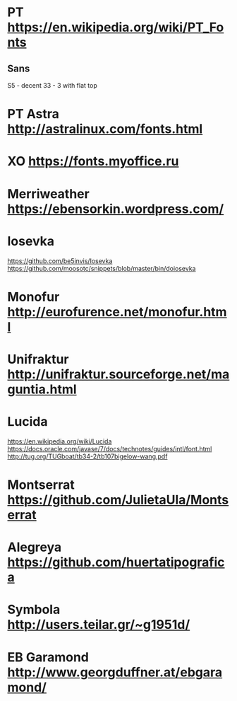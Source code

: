 * PT           https://en.wikipedia.org/wiki/PT_Fonts
** Sans
  S5 - decent
  3З - 3 with flat top
 
* PT Astra     http://astralinux.com/fonts.html
* XO           https://fonts.myoffice.ru
* Merriweather https://ebensorkin.wordpress.com/
* Iosevka
  https://github.com/be5invis/Iosevka
  https://github.com/moosotc/snippets/blob/master/bin/doiosevka
* Monofur      http://eurofurence.net/monofur.html
* Unifraktur   http://unifraktur.sourceforge.net/maguntia.html
* Lucida 
  https://en.wikipedia.org/wiki/Lucida
  https://docs.oracle.com/javase/7/docs/technotes/guides/intl/font.html
  http://tug.org/TUGboat/tb34-2/tb107bigelow-wang.pdf
* Montserrat   https://github.com/JulietaUla/Montserrat
* Alegreya     https://github.com/huertatipografica
* Symbola      http://users.teilar.gr/~g1951d/
* EB Garamond  http://www.georgduffner.at/ebgaramond/
